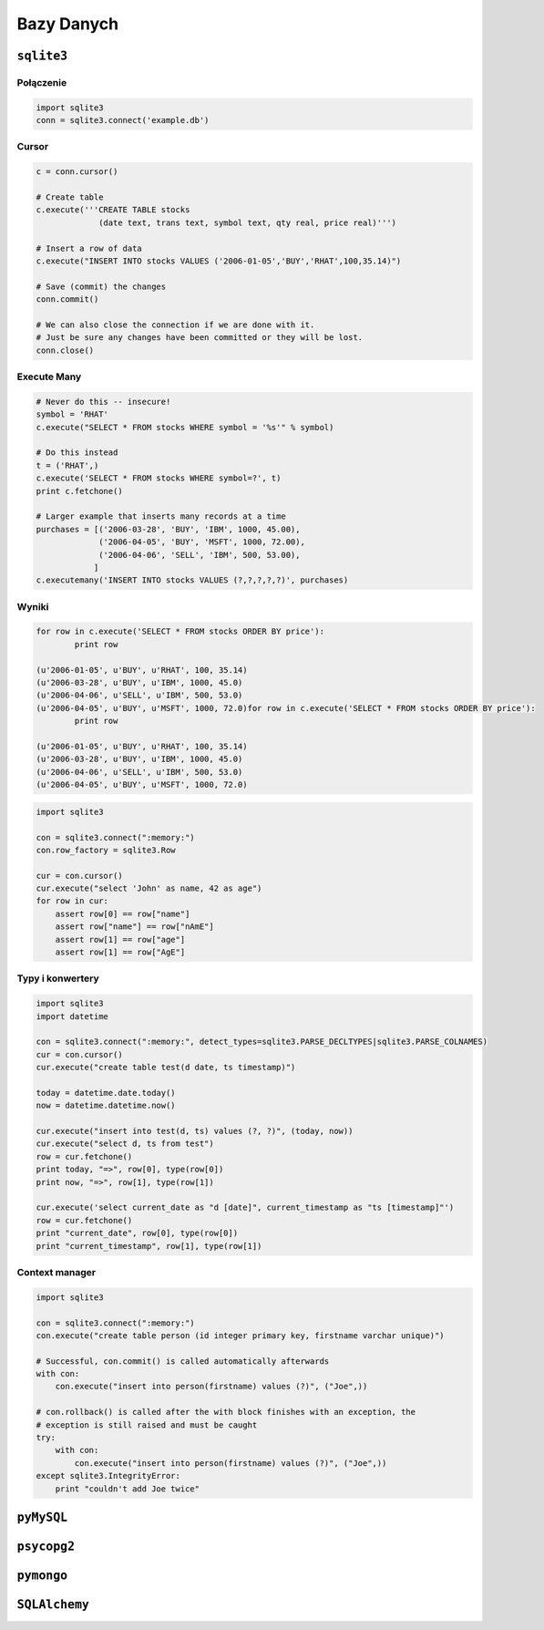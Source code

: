 ***********
Bazy Danych
***********

``sqlite3``
===========

Połączenie
----------

.. code-block:: python

    import sqlite3
    conn = sqlite3.connect('example.db')

Cursor
------
.. code-block:: python

    c = conn.cursor()

    # Create table
    c.execute('''CREATE TABLE stocks
                 (date text, trans text, symbol text, qty real, price real)''')

    # Insert a row of data
    c.execute("INSERT INTO stocks VALUES ('2006-01-05','BUY','RHAT',100,35.14)")

    # Save (commit) the changes
    conn.commit()

    # We can also close the connection if we are done with it.
    # Just be sure any changes have been committed or they will be lost.
    conn.close()


Execute Many
------------

.. code-block:: python

    # Never do this -- insecure!
    symbol = 'RHAT'
    c.execute("SELECT * FROM stocks WHERE symbol = '%s'" % symbol)

    # Do this instead
    t = ('RHAT',)
    c.execute('SELECT * FROM stocks WHERE symbol=?', t)
    print c.fetchone()

    # Larger example that inserts many records at a time
    purchases = [('2006-03-28', 'BUY', 'IBM', 1000, 45.00),
                 ('2006-04-05', 'BUY', 'MSFT', 1000, 72.00),
                 ('2006-04-06', 'SELL', 'IBM', 500, 53.00),
                ]
    c.executemany('INSERT INTO stocks VALUES (?,?,?,?,?)', purchases)

Wyniki
------

.. code-block:: python

    for row in c.execute('SELECT * FROM stocks ORDER BY price'):
            print row

    (u'2006-01-05', u'BUY', u'RHAT', 100, 35.14)
    (u'2006-03-28', u'BUY', u'IBM', 1000, 45.0)
    (u'2006-04-06', u'SELL', u'IBM', 500, 53.0)
    (u'2006-04-05', u'BUY', u'MSFT', 1000, 72.0)for row in c.execute('SELECT * FROM stocks ORDER BY price'):
            print row

    (u'2006-01-05', u'BUY', u'RHAT', 100, 35.14)
    (u'2006-03-28', u'BUY', u'IBM', 1000, 45.0)
    (u'2006-04-06', u'SELL', u'IBM', 500, 53.0)
    (u'2006-04-05', u'BUY', u'MSFT', 1000, 72.0)

.. code-block:: python

    import sqlite3

    con = sqlite3.connect(":memory:")
    con.row_factory = sqlite3.Row

    cur = con.cursor()
    cur.execute("select 'John' as name, 42 as age")
    for row in cur:
        assert row[0] == row["name"]
        assert row["name"] == row["nAmE"]
        assert row[1] == row["age"]
        assert row[1] == row["AgE"]


Typy i konwertery
-----------------

.. code-block:: python

    import sqlite3
    import datetime

    con = sqlite3.connect(":memory:", detect_types=sqlite3.PARSE_DECLTYPES|sqlite3.PARSE_COLNAMES)
    cur = con.cursor()
    cur.execute("create table test(d date, ts timestamp)")

    today = datetime.date.today()
    now = datetime.datetime.now()

    cur.execute("insert into test(d, ts) values (?, ?)", (today, now))
    cur.execute("select d, ts from test")
    row = cur.fetchone()
    print today, "=>", row[0], type(row[0])
    print now, "=>", row[1], type(row[1])

    cur.execute('select current_date as "d [date]", current_timestamp as "ts [timestamp]"')
    row = cur.fetchone()
    print "current_date", row[0], type(row[0])
    print "current_timestamp", row[1], type(row[1])

Context manager
---------------

.. code-block:: python

    import sqlite3

    con = sqlite3.connect(":memory:")
    con.execute("create table person (id integer primary key, firstname varchar unique)")

    # Successful, con.commit() is called automatically afterwards
    with con:
        con.execute("insert into person(firstname) values (?)", ("Joe",))

    # con.rollback() is called after the with block finishes with an exception, the
    # exception is still raised and must be caught
    try:
        with con:
            con.execute("insert into person(firstname) values (?)", ("Joe",))
    except sqlite3.IntegrityError:
        print "couldn't add Joe twice"


``pyMySQL``
===========

``psycopg2``
===========

``pymongo``
===========

``SQLAlchemy``
==============

